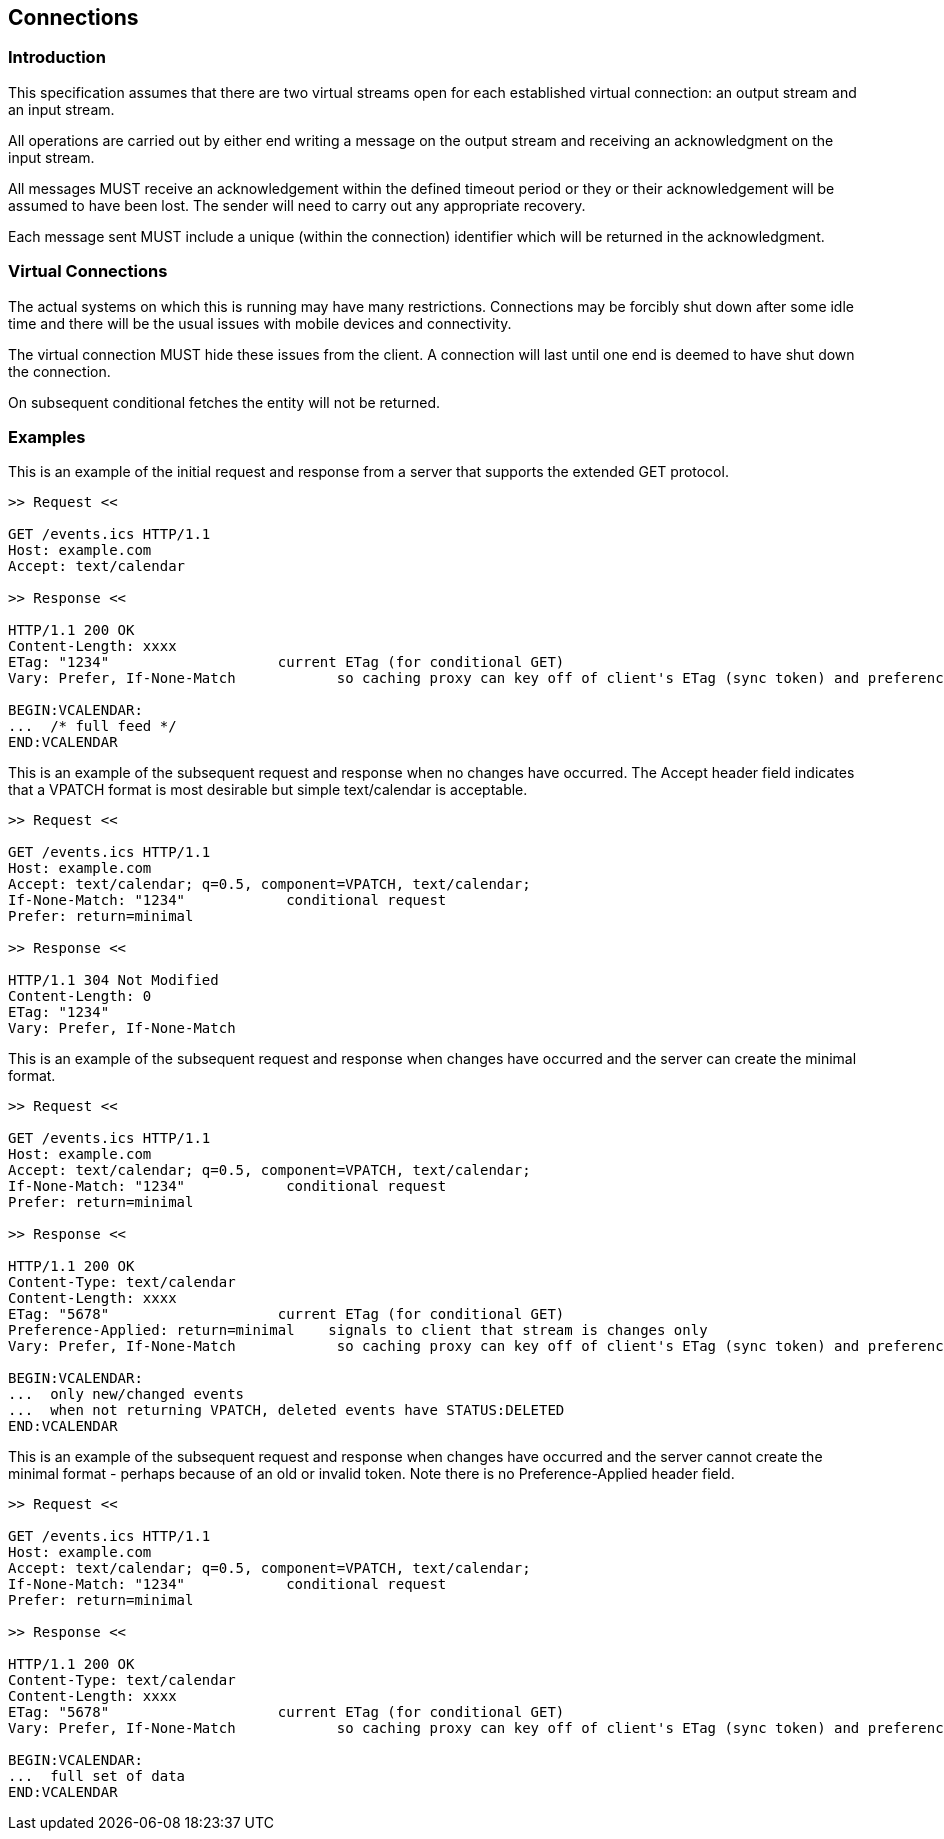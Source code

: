 [[connections]]
== Connections

=== Introduction

This specification assumes that there are two virtual streams open for each
established virtual connection: an output stream and an input stream.

All operations are carried out by either end writing a message on the output
stream and receiving an acknowledgment on the input stream.

All messages MUST receive an acknowledgement within the defined timeout period
or they or their acknowledgement will be assumed to have been lost. The sender
will need to carry out any appropriate recovery.

Each message sent MUST include a unique (within the connection) identifier which
will be returned in the acknowledgment.

=== Virtual Connections

The actual systems on which this is running may have many restrictions.
Connections may be forcibly shut down after some idle time and there will be the
usual issues with mobile devices and connectivity.

The virtual connection MUST hide these issues from the client. A connection will
last until one end is deemed to have shut down the connection.

On subsequent conditional fetches the entity will not be returned.

=== Examples

[example]
====
This is an example of the initial request and response from a server that
supports the extended GET protocol.

[source%unnumbered]
----
>> Request <<

GET /events.ics HTTP/1.1
Host: example.com
Accept: text/calendar

>> Response <<

HTTP/1.1 200 OK
Content-Length: xxxx
ETag: "1234"                    current ETag (for conditional GET)
Vary: Prefer, If-None-Match            so caching proxy can key off of client's ETag (sync token) and preference

BEGIN:VCALENDAR:
...  /* full feed */
END:VCALENDAR
----
====

[example]
====
This is an example of the subsequent request and response when no changes have
occurred. The Accept header field indicates that a VPATCH format is most
desirable but simple text/calendar is acceptable.

[source%unnumbered]
----
>> Request <<

GET /events.ics HTTP/1.1
Host: example.com
Accept: text/calendar; q=0.5, component=VPATCH, text/calendar;
If-None-Match: "1234"            conditional request
Prefer: return=minimal

>> Response <<

HTTP/1.1 304 Not Modified
Content-Length: 0
ETag: "1234"
Vary: Prefer, If-None-Match
----
====

[example]
====
This is an example of the subsequent request and response when changes have
occurred and the server can create the minimal format.

[source%unnumbered]
----
>> Request <<

GET /events.ics HTTP/1.1
Host: example.com
Accept: text/calendar; q=0.5, component=VPATCH, text/calendar;
If-None-Match: "1234"            conditional request
Prefer: return=minimal

>> Response <<

HTTP/1.1 200 OK
Content-Type: text/calendar
Content-Length: xxxx
ETag: "5678"                    current ETag (for conditional GET)
Preference-Applied: return=minimal    signals to client that stream is changes only
Vary: Prefer, If-None-Match            so caching proxy can key off of client's ETag (sync token) and preference

BEGIN:VCALENDAR:
...  only new/changed events
...  when not returning VPATCH, deleted events have STATUS:DELETED
END:VCALENDAR
----
====

[example]
====
This is an example of the subsequent request and response when changes have
occurred and the server cannot create the minimal format - perhaps because of an
old or invalid token. Note there is no Preference-Applied header field.

[source%unnumbered]
----
>> Request <<

GET /events.ics HTTP/1.1
Host: example.com
Accept: text/calendar; q=0.5, component=VPATCH, text/calendar;
If-None-Match: "1234"            conditional request
Prefer: return=minimal

>> Response <<

HTTP/1.1 200 OK
Content-Type: text/calendar
Content-Length: xxxx
ETag: "5678"                    current ETag (for conditional GET)
Vary: Prefer, If-None-Match            so caching proxy can key off of client's ETag (sync token) and preference

BEGIN:VCALENDAR:
...  full set of data
END:VCALENDAR
----
====
